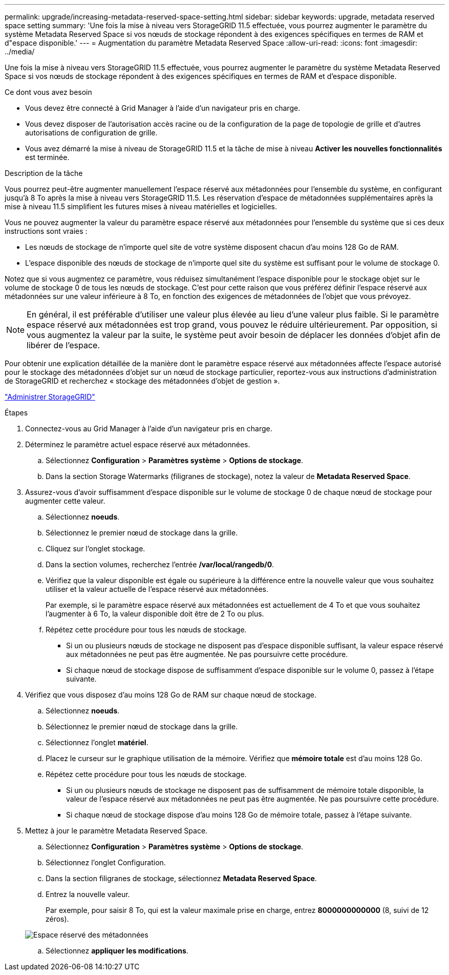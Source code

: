 ---
permalink: upgrade/increasing-metadata-reserved-space-setting.html 
sidebar: sidebar 
keywords: upgrade, metadata reserved space setting 
summary: 'Une fois la mise à niveau vers StorageGRID 11.5 effectuée, vous pourrez augmenter le paramètre du système Metadata Reserved Space si vos nœuds de stockage répondent à des exigences spécifiques en termes de RAM et d"espace disponible.' 
---
= Augmentation du paramètre Metadata Reserved Space
:allow-uri-read: 
:icons: font
:imagesdir: ../media/


[role="lead"]
Une fois la mise à niveau vers StorageGRID 11.5 effectuée, vous pourrez augmenter le paramètre du système Metadata Reserved Space si vos nœuds de stockage répondent à des exigences spécifiques en termes de RAM et d'espace disponible.

.Ce dont vous avez besoin
* Vous devez être connecté à Grid Manager à l'aide d'un navigateur pris en charge.
* Vous devez disposer de l'autorisation accès racine ou de la configuration de la page de topologie de grille et d'autres autorisations de configuration de grille.
* Vous avez démarré la mise à niveau de StorageGRID 11.5 et la tâche de mise à niveau *Activer les nouvelles fonctionnalités* est terminée.


.Description de la tâche
Vous pourrez peut-être augmenter manuellement l'espace réservé aux métadonnées pour l'ensemble du système, en configurant jusqu'à 8 To après la mise à niveau vers StorageGRID 11.5. Les réservation d'espace de métadonnées supplémentaires après la mise à niveau 11.5 simplifient les futures mises à niveau matérielles et logicielles.

Vous ne pouvez augmenter la valeur du paramètre espace réservé aux métadonnées pour l'ensemble du système que si ces deux instructions sont vraies :

* Les nœuds de stockage de n'importe quel site de votre système disposent chacun d'au moins 128 Go de RAM.
* L'espace disponible des nœuds de stockage de n'importe quel site du système est suffisant pour le volume de stockage 0.


Notez que si vous augmentez ce paramètre, vous réduisez simultanément l'espace disponible pour le stockage objet sur le volume de stockage 0 de tous les nœuds de stockage. C'est pour cette raison que vous préférez définir l'espace réservé aux métadonnées sur une valeur inférieure à 8 To, en fonction des exigences de métadonnées de l'objet que vous prévoyez.


NOTE: En général, il est préférable d'utiliser une valeur plus élevée au lieu d'une valeur plus faible. Si le paramètre espace réservé aux métadonnées est trop grand, vous pouvez le réduire ultérieurement. Par opposition, si vous augmentez la valeur par la suite, le système peut avoir besoin de déplacer les données d'objet afin de libérer de l'espace.

Pour obtenir une explication détaillée de la manière dont le paramètre espace réservé aux métadonnées affecte l'espace autorisé pour le stockage des métadonnées d'objet sur un nœud de stockage particulier, reportez-vous aux instructions d'administration de StorageGRID et recherchez « stockage des métadonnées d'objet de gestion ».

link:../admin/index.html["Administrer StorageGRID"]

.Étapes
. Connectez-vous au Grid Manager à l'aide d'un navigateur pris en charge.
. Déterminez le paramètre actuel espace réservé aux métadonnées.
+
.. Sélectionnez *Configuration* > *Paramètres système* > *Options de stockage*.
.. Dans la section Storage Watermarks (filigranes de stockage), notez la valeur de *Metadata Reserved Space*.


. Assurez-vous d'avoir suffisamment d'espace disponible sur le volume de stockage 0 de chaque nœud de stockage pour augmenter cette valeur.
+
.. Sélectionnez *noeuds*.
.. Sélectionnez le premier nœud de stockage dans la grille.
.. Cliquez sur l'onglet stockage.
.. Dans la section volumes, recherchez l'entrée */var/local/rangedb/0*.
.. Vérifiez que la valeur disponible est égale ou supérieure à la différence entre la nouvelle valeur que vous souhaitez utiliser et la valeur actuelle de l'espace réservé aux métadonnées.
+
Par exemple, si le paramètre espace réservé aux métadonnées est actuellement de 4 To et que vous souhaitez l'augmenter à 6 To, la valeur disponible doit être de 2 To ou plus.

.. Répétez cette procédure pour tous les nœuds de stockage.
+
*** Si un ou plusieurs nœuds de stockage ne disposent pas d'espace disponible suffisant, la valeur espace réservé aux métadonnées ne peut pas être augmentée. Ne pas poursuivre cette procédure.
*** Si chaque nœud de stockage dispose de suffisamment d'espace disponible sur le volume 0, passez à l'étape suivante.




. Vérifiez que vous disposez d'au moins 128 Go de RAM sur chaque nœud de stockage.
+
.. Sélectionnez *noeuds*.
.. Sélectionnez le premier nœud de stockage dans la grille.
.. Sélectionnez l'onglet *matériel*.
.. Placez le curseur sur le graphique utilisation de la mémoire. Vérifiez que *mémoire totale* est d'au moins 128 Go.
.. Répétez cette procédure pour tous les nœuds de stockage.
+
*** Si un ou plusieurs nœuds de stockage ne disposent pas de suffisamment de mémoire totale disponible, la valeur de l'espace réservé aux métadonnées ne peut pas être augmentée. Ne pas poursuivre cette procédure.
*** Si chaque nœud de stockage dispose d'au moins 128 Go de mémoire totale, passez à l'étape suivante.




. Mettez à jour le paramètre Metadata Reserved Space.
+
.. Sélectionnez *Configuration* > *Paramètres système* > *Options de stockage*.
.. Sélectionnez l'onglet Configuration.
.. Dans la section filigranes de stockage, sélectionnez *Metadata Reserved Space*.
.. Entrez la nouvelle valeur.
+
Par exemple, pour saisir 8 To, qui est la valeur maximale prise en charge, entrez *8000000000000* (8, suivi de 12 zéros).

+
image::../media/metadata_reserved_space.png[Espace réservé des métadonnées]

.. Sélectionnez *appliquer les modifications*.



